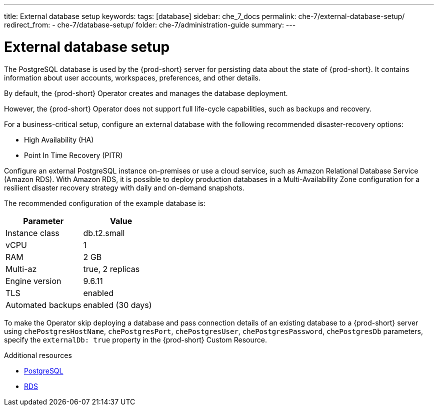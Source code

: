 ---
title: External database setup
keywords:
tags: [database]
sidebar: che_7_docs
permalink: che-7/external-database-setup/
redirect_from:
  - che-7/database-setup/
folder: che-7/administration-guide
summary:
---

:page-liquid:
:parent-context-of-external-database-setup: {context}

[id="external-database-setup_{context}"]
= External database setup

:context: external-database-setup

The PostgreSQL database is used by the {prod-short} server for persisting data about the state of {prod-short}. It contains information about user accounts, workspaces, preferences, and other details.

By default, the {prod-short} Operator creates and manages the database deployment.

However, the {prod-short} Operator does not support full life-cycle capabilities, such as backups and recovery.

For a business-critical setup, configure an external database with the following recommended disaster-recovery options:

* High Availability (HA)
* Point In Time Recovery (PITR)

Configure an external PostgreSQL instance on-premises or use a cloud service, such as Amazon Relational Database Service (Amazon RDS). With Amazon RDS, it is possible to deploy production databases in a Multi-Availability Zone configuration for a resilient disaster recovery strategy with daily and on-demand snapshots.

The recommended configuration of the example database is:

[options="header"]
|===
|Parameter | Value
|Instance class | db.t2.small
|vCPU | 1
|RAM | 2 GB
|Multi-az | true, 2 replicas
|Engine version | 9.6.11
|TLS | enabled
|Automated backups | enabled (30 days)
|===

To make the Operator skip deploying a database and pass connection details of an existing database to a {prod-short} server using `chePostgresHostName`, `chePostgresPort`, `chePostgresUser`, `chePostgresPassword`, `chePostgresDb` parameters, specify the `externalDb: true` property in the {prod-short} Custom Resource.

.Additional resources

* link:https://www.postgresql.org/[PostgreSQL]
* link:https://aws.amazon.com/rds/[RDS]

:context: {parent-context-of-external-database-setup}
